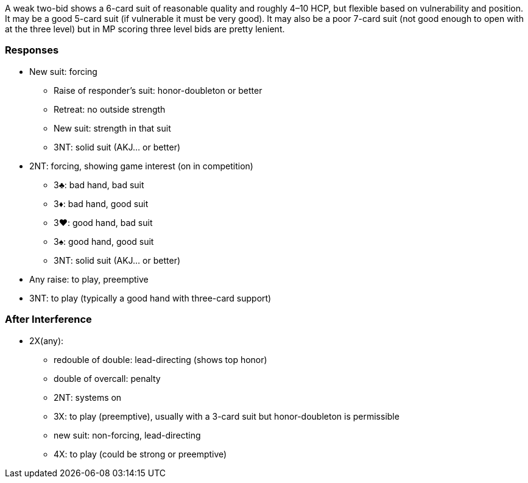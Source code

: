 A weak two-bid shows a 6-card suit of reasonable quality 
and roughly 4–10 HCP, but flexible based on vulnerability and position. 
It may be a good 5-card suit (if vulnerable it must be very good). 
It may also be a poor 7-card suit 
(not good enough to open with at the three level)
but in MP scoring three level bids are pretty lenient. 

### Responses

* New suit: forcing
** Raise of responder's suit: honor-doubleton or better
** Retreat: no outside strength
** New suit: strength in that suit 
** 3NT: solid suit (AKJ... or better)
* 2NT: forcing, showing game interest (on in competition) 
** 3♣: bad hand, bad suit
** 3♦: bad hand, good suit 
** 3♥: good hand, bad suit
** 3♠: good hand, good suit 
** 3NT: solid suit (AKJ... or better)
* Any raise: to play, preemptive
* 3NT: to play (typically a good hand with three-card support)

### After Interference

* 2X(any): 
** redouble of double: lead-directing (shows top honor)
** double of overcall: penalty
** 2NT: systems on
** 3X: to play (preemptive), usually with a 3-card suit but honor-doubleton is permissible
** new suit: non-forcing, lead-directing
** 4X: to play (could be strong or preemptive)
